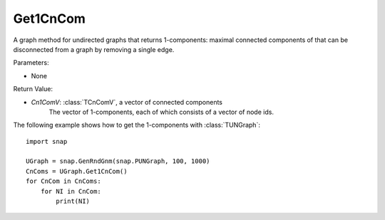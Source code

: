 Get1CnCom
'''''''''''

.. function:: Get1CnCom()

A graph method for undirected graphs that returns 1-components: maximal connected components of that can be disconnected from a graph by removing a single edge.

Parameters:

- None

Return Value:

- *Cn1ComV*: :class:`TCnComV`, a vector of connected components
    The vector of 1-components, each of which consists of a vector of node ids.


The following example shows how to get the 1-components with
:class:`TUNGraph`::

    import snap

    UGraph = snap.GenRndGnm(snap.PUNGraph, 100, 1000)
    CnComs = UGraph.Get1CnCom()
    for CnCom in CnComs:
        for NI in CnCom:
            print(NI)
